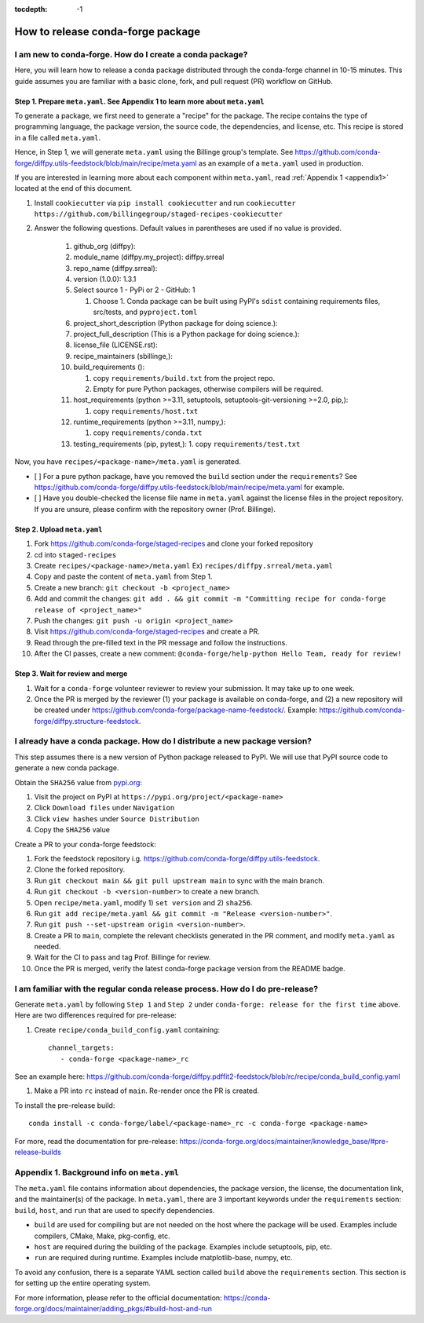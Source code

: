 :tocdepth: -1

==================================
How to release conda-forge package
==================================

.. _create-feedstock:

I am new to conda-forge. How do I create a conda package?
---------------------------------------------------------

Here, you will learn how to release a conda package distributed through the conda-forge channel in 10-15 minutes. This guide assumes you are familiar with a basic clone, fork, and pull request (PR) workflow on GitHub. 

Step 1. Prepare ``meta.yaml``. See Appendix 1 to learn more about ``meta.yaml``
^^^^^^^^^^^^^^^^^^^^^^^^^^^^^^^^^^^^^^^^^^^^^^^^^^^^^^^^^^^^^^^^^^^^^^^^^^^^^^^

To generate a package, we first need to generate a "recipe" for the package. The recipe contains the type of programming language, the package version, the source code, the dependencies, and license, etc. This recipe is stored in a file called ``meta.yaml``.

Hence, in Step 1, we will generate ``meta.yaml`` using the Billinge group's template. See https://github.com/conda-forge/diffpy.utils-feedstock/blob/main/recipe/meta.yaml as an example of a ``meta.yaml`` used in production.

If you are interested in learning more about each component within ``meta.yaml``, read :ref:`Appendix 1 <appendix1>` located at the end of this document.

1. Install ``cookiecutter`` via ``pip install cookiecutter`` and run ``cookiecutter https://github.com/billingegroup/staged-recipes-cookiecutter``

2. Answer the following questions. Default values in parentheses are used if no value is provided.

    1. github_org (diffpy):
    
    2. module_name (diffpy.my_project): diffpy.srreal
    
    3. repo_name (diffpy.srreal):
    
    4. version (1.0.0): 1.3.1
    
    5. Select source 1 - PyPi or 2 - GitHub: 1
    
       1. Choose 1. Conda package can be built using PyPI's ``sdist`` containing requirements files, src/tests, and ``pyproject.toml``
       
    6. project_short_description (Python package for doing science.):
    
    7. project_full_description (This is a Python package for doing science.):
    
    8. license_file (LICENSE.rst):
    
    9.  recipe_maintainers (sbillinge,):
    
    10. build_requirements ():
    
        1.  copy ``requirements/build.txt`` from the project repo.
        
        2.  Empty for pure Python packages, otherwise compilers will be required.
        
    11. host_requirements (python >=3.11, setuptools, setuptools-git-versioning >=2.0, pip,):
    
        1.  copy ``requirements/host.txt``
        
    12. runtime_requirements (python >=3.11, numpy,):
    
        1.  copy ``requirements/conda.txt``

    13. testing_requirements (pip, pytest,):
        1.  copy ``requirements/test.txt``
    

Now, you have ``recipes/<package-name>/meta.yaml`` is generated. 

- [ ] For a pure python package, have you removed the ``build`` section under the ``requirements``? See https://github.com/conda-forge/diffpy.utils-feedstock/blob/main/recipe/meta.yaml for example.

- [ ] Have you double-checked the license file name in ``meta.yaml`` against the license files in the project repository. If you are unsure, please confirm with the repository owner (Prof. Billinge).


Step 2. Upload ``meta.yaml``
^^^^^^^^^^^^^^^^^^^^^^^^^^^^

1. Fork https://github.com/conda-forge/staged-recipes and clone your forked repository

2. cd into ``staged-recipes``

3. Create ``recipes/<package-name>/meta.yaml`` Ex) ``recipes/diffpy.srreal/meta.yaml``

4. Copy and paste the content of ``meta.yaml`` from Step 1.

5. Create a new branch: ``git checkout -b <project_name>``

6. Add and commit the changes: ``git add . && git commit -m "Committing recipe for conda-forge release of <project_name>"``

7. Push the changes: ``git push -u origin <project_name>``

8. Visit https://github.com/conda-forge/staged-recipes and create a PR. 

9. Read through the pre-filled text in the PR message and follow the instructions.

10. After the CI passes, create a new comment: ``@conda-forge/help-python Hello Team, ready for review!``

Step 3. Wait for review and merge
^^^^^^^^^^^^^^^^^^^^^^^^^^^^^^^^^

1. Wait for a ``conda-forge`` volunteer reviewer to review your submission. It may take up to one week.

2. Once the PR is merged by the reviewer (1) your package is available on conda-forge, and (2) a new repository will be created under https://github.com/conda-forge/package-name-feedstock/. Example: https://github.com/conda-forge/diffpy.structure-feedstock.


I already have a conda package. How do I distribute a new package version?
--------------------------------------------------------------------------

This step assumes there is a new version of Python package released to PyPI. We will use that PyPI source code to generate a new conda package.

Obtain the ``SHA256`` value from `pypi.org <http://pypi.org>`_:

1. Visit the project on PyPI at ``https://pypi.org/project/<package-name>``

2. Click ``Download files`` under ``Navigation``

3. Click ``view hashes`` under ``Source Distribution``

4. Copy the ``SHA256`` value

Create a PR to your conda-forge feedstock:

1. Fork the feedstock repository i.g. https://github.com/conda-forge/diffpy.utils-feedstock.

2. Clone the forked repository.

3. Run ``git checkout main && git pull upstream main`` to sync with the main branch.

4. Run ``git checkout -b <version-number>`` to create a new branch.

5. Open ``recipe/meta.yaml``, modify 1) ``set version`` and 2) ``sha256``.

6. Run ``git add recipe/meta.yaml && git commit -m "Release <version-number>"``.

7. Run ``git push --set-upstream origin <version-number>``.

8. Create a PR to ``main``, complete the relevant checklists generated in the PR comment, and modify ``meta.yaml`` as needed.

9. Wait for the CI to pass and tag Prof. Billinge for review.

10. Once the PR is merged, verify the latest conda-forge package version from the README badge.

.. _conda-pre-release:

I am familiar with the regular conda release process. How do I do pre-release?
------------------------------------------------------------------------------

Generate ``meta.yaml`` by following ``Step 1`` and ``Step 2`` under ``conda-forge: release for the first time`` above. Here are two differences required for pre-release:

1. Create ``recipe/conda_build_config.yaml`` containing::

    channel_targets:
       - conda-forge <package-name>_rc

See an example here: https://github.com/conda-forge/diffpy.pdffit2-feedstock/blob/rc/recipe/conda_build_config.yaml

1. Make a PR into ``rc`` instead of ``main``. Re-render once the PR is created.

To install the pre-release build::

    conda install -c conda-forge/label/<package-name>_rc -c conda-forge <package-name>

For more, read the documentation for pre-release: https://conda-forge.org/docs/maintainer/knowledge_base/#pre-release-builds

.. _appendix1:

Appendix 1. Background info on ``meta.yml``
-------------------------------------------

The ``meta.yaml`` file contains information about dependencies, the package version, the license, the documentation link, and the maintainer(s) of the package. In ``meta.yaml``, there are 3 important keywords under the ``requirements`` section: ``build``, ``host``, and ``run`` that are used to specify dependencies.

- ``build`` are used for compiling but are not needed on the host where the package will be used. Examples include compilers, CMake, Make, pkg-config, etc.

- ``host`` are required during the building of the package. Examples include setuptools, pip, etc.

- ``run`` are required during runtime. Examples include matplotlib-base, numpy, etc.

To avoid any confusion, there is a separate YAML section called ``build`` above the ``requirements`` section. This section is for setting up the entire operating system.

For more information, please refer to the official documentation: https://conda-forge.org/docs/maintainer/adding_pkgs/#build-host-and-run
